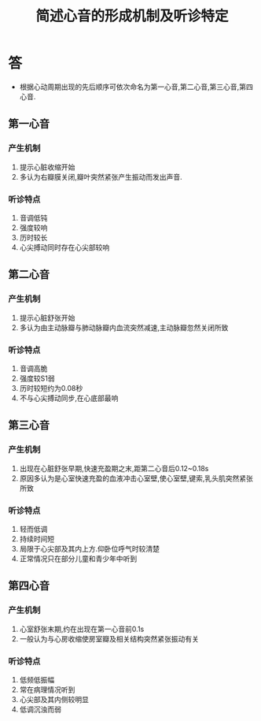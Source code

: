 #+title: 简述心音的形成机制及听诊特定
#+HUGO_BASE_DIR: ~/Org/www/
#+TAGS:简答题

* 答 
- 根据心动周期出现的先后顺序可依次命名为第一心音,第二心音,第三心音,第四心音.
** 第一心音
*** 产生机制
1. 提示心脏收缩开始
2. 多认为右瓣膜关闭,瓣叶突然紧张产生振动而发出声音.
*** 听诊特点
1. 音调低钝
2. 强度较响
3. 历时较长
4. 心尖搏动同时存在心尖部较响
** 第二心音
*** 产生机制
1. 提示心脏舒张开始
2. 多认为由主动脉瓣与肺动脉瓣内血流突然减速,主动脉瓣忽然关闭所致
*** 听诊特点
1. 音调高脆
2. 强度较S1弱
3. 历时较短约为0.08秒
4. 不与心尖搏动同步,在心底部最响
** 第三心音
*** 产生机制
1. 出现在心脏舒张早期,快速充盈期之末,距第二心音后0.12~0.18s
2. 原因多认为是心室快速充盈的血液冲击心室壁,使心室壁,键索,乳头肌突然紧张所致
*** 听诊特点
1. 轻而低调
2. 持续时间短
3. 局限于心尖部及其内上方.仰卧位呼气时较清楚
4. 正常情况只在部分儿童和青少年中听到
** 第四心音
*** 产生机制
1. 心室舒张末期,约在出现在第一心音前0.1s
2. 一般认为与心房收缩使房室瓣及相关结构突然紧张振动有关
*** 听诊特点
1. 低频低振幅
2. 常在病理情况听到
3. 心尖部及其内侧较明显
4. 低调沉浊而弱
